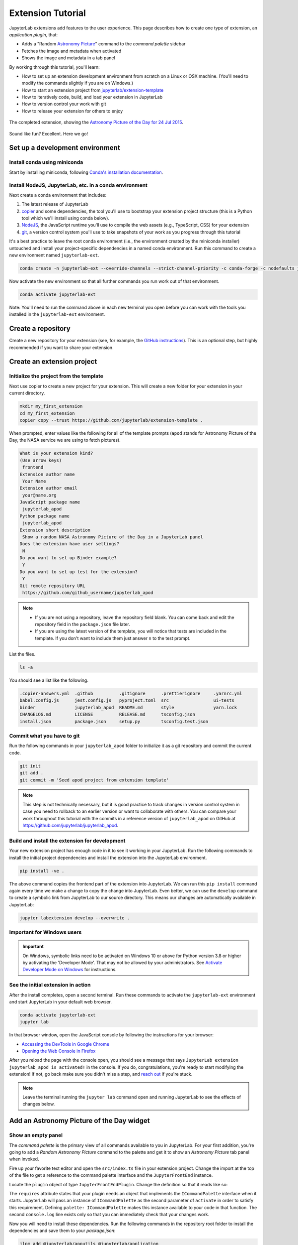 .. Copyright (c) Jupyter Development Team.
.. Distributed under the terms of the Modified BSD License.

.. _extension_tutorial:

Extension Tutorial
==================

JupyterLab extensions add features to the user experience. This page
describes how to create one type of extension, an *application plugin*,
that:

-  Adds a "Random `Astronomy Picture <https://apod.nasa.gov/apod/astropix.html>`__" command to the
   *command palette* sidebar
-  Fetches the image and metadata when activated
-  Shows the image and metadata in a tab panel

By working through this tutorial, you'll learn:

-  How to set up an extension development environment from scratch on a
   Linux or OSX machine. (You'll need to modify the commands slightly if you are on Windows.)
-  How to start an extension project from
   `jupyterlab/extension-template <https://github.com/jupyterlab/extension-template>`__
-  How to iteratively code, build, and load your extension in JupyterLab
-  How to version control your work with git
-  How to release your extension for others to enjoy

.. figure:: images/extension_tutorial_complete.png
   :align: center
   :class: jp-screenshot
   :alt: The completed extension, showing the Astronomy Picture of the Day for 24 Jul 2015.

   The completed extension, showing the `Astronomy Picture of the Day for 24 Jul 2015 <https://apod.nasa.gov/apod/ap150724.html>`__.

Sound like fun? Excellent. Here we go!

Set up a development environment
--------------------------------

Install conda using miniconda
^^^^^^^^^^^^^^^^^^^^^^^^^^^^^

Start by installing miniconda, following
`Conda's installation documentation <https://docs.conda.io/projects/conda/en/latest/user-guide/install/index.html>`__.

.. _install-nodejs-jupyterlab-etc-in-a-conda-environment:

Install NodeJS, JupyterLab, etc. in a conda environment
^^^^^^^^^^^^^^^^^^^^^^^^^^^^^^^^^^^^^^^^^^^^^^^^^^^^^^^

Next create a conda environment that includes:

1. The latest release of JupyterLab
2. `copier <https://copier.readthedocs.io>`__ and some dependencies, the tool
   you'll use to bootstrap your extension project structure (this is a Python tool
   which we'll install using conda below).
3. `NodeJS <https://nodejs.org>`__, the JavaScript runtime you'll use to
   compile the web assets (e.g., TypeScript, CSS) for your extension
4. `git <https://git-scm.com>`__, a version control system you'll use to
   take snapshots of your work as you progress through this tutorial

It's a best practice to leave the root conda environment (i.e., the environment created
by the miniconda installer) untouched and install your project-specific
dependencies in a named conda environment. Run this command to create a
new environment named ``jupyterlab-ext``.

.. code:: bash

    conda create -n jupyterlab-ext --override-channels --strict-channel-priority -c conda-forge -c nodefaults jupyterlab=4 nodejs=20 git copier=9 jinja2-time

Now activate the new environment so that all further commands you run
work out of that environment.

.. code:: bash

    conda activate jupyterlab-ext

Note: You'll need to run the command above in each new terminal you open
before you can work with the tools you installed in the
``jupyterlab-ext`` environment.


Create a repository
-------------------

Create a new repository for your extension (see, for example, the
`GitHub instructions <https://docs.github.com/en/get-started/quickstart/create-a-repo>`__). This is an
optional step, but highly recommended if you want to share your
extension.

Create an extension project
---------------------------

Initialize the project from the template
^^^^^^^^^^^^^^^^^^^^^^^^^^^^^^^^^^^^^^^^

Next use copier to create a new project for your extension.
This will create a new folder for your extension in your current directory.

.. code:: bash

    mkdir my_first_extension
    cd my_first_extension
    copier copy --trust https://github.com/jupyterlab/extension-template .

When prompted, enter values like the following for all of the template
prompts (``apod`` stands for Astronomy Picture of the Day, the NASA service we
are using to fetch pictures).

.. code:: bash

    What is your extension kind?
    (Use arrow keys)
     frontend
    Extension author name
     Your Name
    Extension author email
     your@name.org
    JavaScript package name
     jupyterlab_apod
    Python package name
     jupyterlab_apod
    Extension short description
     Show a random NASA Astronomy Picture of the Day in a JupyterLab panel
    Does the extension have user settings?
     N
    Do you want to set up Binder example?
     Y
    Do you want to set up test for the extension?
     Y
    Git remote repository URL
     https://github.com/github_username/jupyterlab_apod

.. note::

  - If you are not using a repository, leave the repository field blank. You can come back and edit the repository field in the ``package.json`` file later.
  - If you are using the latest version of the template, you will notice that tests are included in the template. If you don't want to include them just answer ``n`` to the test prompt.


List the files.

.. code-block:: shell

    ls -a

You should see a list like the following.

.. code-block::

    .copier-answers.yml  .github          .gitignore      .prettierignore     .yarnrc.yml
    babel.config.js      jest.config.js   pyproject.toml  src                 ui-tests
    binder               jupyterlab_apod  README.md       style               yarn.lock
    CHANGELOG.md         LICENSE          RELEASE.md      tsconfig.json
    install.json         package.json     setup.py        tsconfig.test.json

Commit what you have to git
^^^^^^^^^^^^^^^^^^^^^^^^^^^

Run the following commands in your ``jupyterlab_apod`` folder to
initialize it as a git repository and commit the current code.

.. code:: bash

    git init
    git add .
    git commit -m 'Seed apod project from extension template'

.. note::
   This step is not technically necessary, but it is good practice to
   track changes in version control system in case you need to rollback to
   an earlier version or want to collaborate with others. You
   can compare your work throughout this tutorial with the commits in a
   reference version of ``jupyterlab_apod`` on GitHub at
   https://github.com/jupyterlab/jupyterlab_apod.


Build and install the extension for development
^^^^^^^^^^^^^^^^^^^^^^^^^^^^^^^^^^^^^^^^^^^^^^^

Your new extension project has enough code in it to see it working in your
JupyterLab. Run the following commands to install the initial project
dependencies and install the extension into the JupyterLab environment.

.. code:: bash

    pip install -ve .

The above command copies the frontend part of the extension into JupyterLab.
We can run this ``pip install`` command again every time we make a change to
copy the change into JupyterLab. Even better, we can use
the ``develop`` command to create a symbolic link from JupyterLab to our
source directory. This means our changes are automatically available in
JupyterLab:

.. code:: bash

    jupyter labextension develop --overwrite .

.. _important-for-windows-users:

Important for Windows users
^^^^^^^^^^^^^^^^^^^^^^^^^^^

.. important::

   On Windows, symbolic links need to be activated on Windows 10 or above for Python version 3.8 or higher
   by activating the 'Developer Mode'. That may not be allowed by your administrators.
   See `Activate Developer Mode on Windows <https://docs.microsoft.com/en-us/windows/apps/get-started/enable-your-device-for-development>`__
   for instructions.

See the initial extension in action
^^^^^^^^^^^^^^^^^^^^^^^^^^^^^^^^^^^

After the install completes, open a second terminal. Run these commands to
activate the ``jupyterlab-ext`` environment and start JupyterLab in your
default web browser.

.. code:: bash

    conda activate jupyterlab-ext
    jupyter lab

In that browser window, open the JavaScript console
by following the instructions for your browser:

-  `Accessing the DevTools in Google
   Chrome <https://developer.chrome.com/devtools#access>`__
-  `Opening the Web Console in
   Firefox <https://developer.mozilla.org/en-US/docs/Tools/Web_Console/Opening_the_Web_Console>`__

After you reload the page with the console open, you should see a message that says
``JupyterLab extension jupyterlab_apod is activated!`` in the console.
If you do, congratulations, you're ready to start modifying the extension!
If not, go back make sure you didn't miss a step, and `reach
out <https://github.com/jupyterlab/jupyterlab/blob/4.2.x/README.md#getting-help>`__ if you're stuck.

.. note::

   Leave the terminal running the ``jupyter lab`` command open and running
   JupyterLab to see the effects of changes below.


Add an Astronomy Picture of the Day widget
------------------------------------------

Show an empty panel
^^^^^^^^^^^^^^^^^^^

The *command palette* is the primary view of all commands available to
you in JupyterLab. For your first addition, you're going to add a
*Random Astronomy Picture* command to the palette and get it to show an *Astronomy Picture*
tab panel when invoked.

Fire up your favorite text editor and open the ``src/index.ts`` file in your
extension project. Change the import at the top of the file to get a reference
to the command palette interface and the ``JupyterFrontEnd`` instance.

.. code-block:: typescript
    :emphasize-lines: 6

    import {
      JupyterFrontEnd,
      JupyterFrontEndPlugin
    } from '@jupyterlab/application';

    import { ICommandPalette } from '@jupyterlab/apputils';

Locate the ``plugin`` object of type ``JupyterFrontEndPlugin``. Change the
definition so that it reads like so:

.. code-block:: typescript
    :emphasize-lines: 5,8-9,11

    /**
     * Initialization data for the jupyterlab_apod extension.
     */
    const plugin: JupyterFrontEndPlugin<void> = {
      id: 'jupyterlab-apod',
      description: 'Show a random NASA Astronomy Picture of the Day in a JupyterLab panel.',
      autoStart: true,
      requires: [ICommandPalette],
      activate: (app: JupyterFrontEnd, palette: ICommandPalette) => {
        console.log('JupyterLab extension jupyterlab_apod is activated!');
        console.log('ICommandPalette:', palette);
      }
    };

The ``requires`` attribute states that your plugin needs an object that
implements the ``ICommandPalette`` interface when it starts. JupyterLab
will pass an instance of ``ICommandPalette`` as the second parameter of
``activate`` in order to satisfy this requirement. Defining
``palette: ICommandPalette`` makes this instance available to your code
in that function. The second ``console.log`` line exists only so that
you can immediately check that your changes work.

Now you will need to install these dependencies. Run the following commands in the
repository root folder to install the dependencies and save them to your
`package.json`:

.. code:: bash

    jlpm add @jupyterlab/apputils @jupyterlab/application

Finally, run the following to rebuild your extension.

.. code:: bash

    jlpm run build


.. note::

   This tutorial uses ``jlpm`` to install Javascript packages and
   run build commands, which is JupyterLab's bundled
   version of ``yarn``. If you prefer, you can use another Javascript
   package manager like ``npm`` or ``yarn`` itself.

After the extension build finishes, return to the browser tab that opened when
you started JupyterLab. Refresh it and look in the console. You should see the
same activation message as before, plus the new message about the
ICommandPalette instance you just added. If you don't, check the output of the
build command for errors and correct your code.

::

    JupyterLab extension jupyterlab_apod is activated!
    ICommandPalette: Palette {_palette: CommandPalette}

Note that we had to run ``jlpm run build`` in order for the bundle to
update. This command does two things: compiles the TypeScript files in ``src/```
into JavaScript files in ``lib/`` (``jlpm run build``), then bundles the
JavaScript files in ``lib/`` into a JupyterLab extension in
``jupyterlab_apod/static`` (``jlpm run build:extension``). If you wish to avoid
running ``jlpm run build`` after each change, you can open a third terminal,
activate the ``jupyterlab-ext`` environment, and run the ``jlpm run watch``
command from your extension directory, which will automatically compile the
TypeScript files as they are changed and saved.

Now return to your editor. Modify the imports at the top of the file to add a
few more imports:

.. code-block:: typescript
    :emphasize-lines: 1, 3

    import { ICommandPalette, MainAreaWidget } from '@jupyterlab/apputils';

    import { Widget } from '@lumino/widgets';


Install this new dependency as well:

.. code:: bash

    jlpm add @lumino/widgets


Then modify the ``activate`` function inside the plugin object again so that
it has the following code *(the highlighted lines show the activate function, you're
only modifying the contents of that function, so make sure your braces match,
and leave the* ``export default plugin`` *part lower down intact)*:

.. code-block:: typescript
    :emphasize-lines: 6-42

    const plugin: JupyterFrontEndPlugin<void> = {
      id: 'jupyterlab-apod',
      description: 'Show a random NASA Astronomy Picture of the Day in a JupyterLab panel.',
      autoStart: true,
      requires: [ICommandPalette],
      activate: (app: JupyterFrontEnd, palette: ICommandPalette) => {
        console.log('JupyterLab extension jupyterlab_apod is activated!');

        // Define a widget creator function,
        // then call it to make a new widget
        const newWidget = () => {
          // Create a blank content widget inside of a MainAreaWidget
          const content = new Widget();
          const widget = new MainAreaWidget({ content });
          widget.id = 'apod-jupyterlab';
          widget.title.label = 'Astronomy Picture';
          widget.title.closable = true;
          return widget;
        }
        let widget = newWidget();

        // Add an application command
        const command: string = 'apod:open';
        app.commands.addCommand(command, {
          label: 'Random Astronomy Picture',
          execute: () => {
            // Regenerate the widget if disposed
            if (widget.isDisposed) {
              widget = newWidget();
            }
            if (!widget.isAttached) {
              // Attach the widget to the main work area if it's not there
              app.shell.add(widget, 'main');
            }
            // Activate the widget
            app.shell.activateById(widget.id);
          }
        });

        // Add the command to the palette.
        palette.addItem({ command, category: 'Tutorial' });
      }
    };

    export default plugin;

The first new block of code defines (and calls) a reusable widget creator
function. That function returns a ``MainAreaWidget`` instance that has an
empty content ``Widget`` as its child. It also assigns the main area widget a
unique ID, gives it a label that will appear as its tab title, and makes the
tab closable by the user. The second block of code adds a new command with id
``apod:open`` and label *Random Astronomy Picture* to JupyterLab. When the
command executes, it checks that the widget isn't disposed, attaches the widget
to the main display area if it is not already present and then makes it the
active tab. The last new line of code uses the command id to add the command
to the command palette in a section called *Tutorial*.

Build your extension again using ``jlpm run build`` (unless you are using
``jlpm run watch`` already) and refresh the browser tab. Open the command
palette by clicking on *Commands* from the View menu or using the keyboard
shortcut ``Command/Ctrl Shift C`` and type *Astronomy* in the search box. Your
*Random Astronomy Picture* command should appear. Click it or select it with
the keyboard and press *Enter*. You should see a new, blank panel appear with
the tab title *Astronomy Picture*. Click the *x* on the tab to close it and
activate the command again. The tab should reappear. Finally, click one of the
launcher tabs so that the *Astronomy Picture* panel is still open but no
longer active. Now run the *Random Astronomy Picture* command one more time.
The single *Astronomy Picture* tab should come to the foreground.

.. figure:: images/extension_tutorial_empty.png
   :align: center
   :class: jp-screenshot
   :alt: The in-progress extension, showing a blank panel.

   The in-progress extension, showing a blank panel.

If your widget is not behaving, compare your code with the reference
project state at the `01-show-a-panel
tag <https://github.com/jupyterlab/jupyterlab_apod/tree/4.0-01-show-a-panel>`__.
Once you've got everything working properly, git commit your changes and
carry on.

.. code-block:: bash

    git add package.json src/index.ts
    git commit -m 'Show Astronomy Picture command in palette'

Show a picture in the panel
^^^^^^^^^^^^^^^^^^^^^^^^^^^

You now have an empty panel. It's time to add a picture to it. Go back to
your code editor. Add the following code in the widget creator function below
the lines that create a ``MainAreaWidget`` instance and above the line that
returns the new widget.

.. code-block:: typescript

        // Add an image element to the content
        let img = document.createElement('img');
        content.node.appendChild(img);

        // Get a random date string in YYYY-MM-DD format
        function randomDate() {
          const start = new Date(2010, 1, 1);
          const end = new Date();
          const randomDate = new Date(start.getTime() + Math.random()*(end.getTime() - start.getTime()));
          return randomDate.toISOString().slice(0, 10);
        }

        // Fetch info about a random picture
        const response = await fetch(`https://api.nasa.gov/planetary/apod?api_key=DEMO_KEY&date=${randomDate()}`);
        const data = await response.json() as APODResponse;

        if (data.media_type === 'image') {
          // Populate the image
          img.src = data.url;
          img.title = data.title;
        } else {
          console.log('Random APOD was not a picture.');
        }

The first two lines create a new HTML ``<img>`` element and add it to
the widget DOM node. The next lines define a function get a random date in the form ``YYYY-MM-DD`` format, and then the function is used to make a request using the HTML
`fetch <https://developer.mozilla.org/en-US/docs/Web/API/Fetch_API/Using_Fetch>`__
API that returns information about the Astronomy Picture of the Day for that date. Finally, we set the
image source and title attributes based on the response.

Now define the ``APODResponse`` type that was introduced in the code above. Put
this definition just under the imports at the top of the file.

.. code-block:: typescript

        interface APODResponse {
          copyright: string;
          date: string;
          explanation: string;
          media_type: 'video' | 'image';
          title: string;
          url: string;
        };

Then we need to add ``async`` and ``await`` to a few places in our code since
we're using ``await`` in our widget creator function.

First, update the ``activate`` method to be ``async``:

.. code-block:: typescript

        activate: async (app: JupyterFrontEnd, palette: ICommandPalette) => {

Next, update the ``newWidget`` function to be ``async``:

.. code-block:: typescript

        const newWidget = async () => {

Finally, add ``await`` to both of the ``newWidget`` function calls, and
``async`` to the execute function:

.. code-block:: typescript
      :emphasize-lines: 1,7,10

        let widget = await newWidget();

        // Add an application command
        const command: string = 'apod:open';
        app.commands.addCommand(command, {
          label: 'Random Astronomy Picture',
          execute: async () => {
            // Regenerate the widget if disposed
            if (widget.isDisposed) {
              widget = await newWidget();
            }
            if (!widget.isAttached) {
              // Attach the widget to the main work area if it's not there
              app.shell.add(widget, 'main');
            }
            // Activate the widget
            app.shell.activateById(widget.id);
          }
        });

.. note::

    If you are new to JavaScript / TypeScript and want to learn more about ``async``, ``await``,
    and ``Promises``, you can check out the following `tutorial on MDN <https://developer.mozilla.org/en-US/docs/Learn/JavaScript/Asynchronous/Promises>`_

    Be sure to also refer to the other resources in the
    `See Also <https://developer.mozilla.org/en-US/docs/Learn/JavaScript/Asynchronous/Promises#see_also>`_
    section for more materials.

Rebuild your extension if necessary (``jlpm run build``), refresh your browser
tab, and run the *Random Astronomy Picture* command again. You should now see a
picture in the panel when it opens (if that random date had a picture and not a
video).

.. figure:: images/extension_tutorial_single.png
   :align: center
   :class: jp-screenshot

   The in-progress extension, showing the `Astronomy Picture of the Day for 19 Jan 2014 <https://apod.nasa.gov/apod/ap140119.html>`__.

Note that the image is not centered in the panel nor does the panel
scroll if the image is larger than the panel area. You'll address both
of these problems in the upcoming sections.

If you don't see a image at all, compare your code with the
`02-show-an-image
tag <https://github.com/jupyterlab/jupyterlab_apod/tree/4.0-02-show-an-image>`__
in the reference project. When it's working, make another git commit.

.. code:: bash

    git add src/index.ts
    git commit -m 'Show a picture in the panel'

Improve the widget behavior
---------------------------

Center the image, add attribution, and error messaging
^^^^^^^^^^^^^^^^^^^^^^^^^^^^^^^^^^^^^^^^^^^^^^^^^^^^^^

Open ``style/base.css`` in our extension project directory for editing.
Add the following lines to it.

.. code-block:: css

    .my-apodWidget {
      display: flex;
      flex-direction: column;
      align-items: center;
      overflow: auto;
    }

This CSS stacks content vertically within the widget panel and lets the panel
scroll when the content overflows. This CSS file is included on the page
automatically by JupyterLab because the ``package.json`` file has a ``style``
field pointing to it. In general, you should import all of your styles into a
single CSS file, such as this ``index.css`` file, and put the path to that CSS
file in the ``package.json`` file ``style`` field.

Return to the ``index.ts`` file. Modify the ``activate`` function to apply the
CSS classes, the copyright information, and error handling for the API response.
You will be updating and replacing/removing some lines, so the beginning of the
function should read like the following:

.. code-block:: typescript
      :emphasize-lines: 9,19-20,32-53

      activate: async (app: JupyterFrontEnd, palette: ICommandPalette) => {
        console.log('JupyterLab extension jupyterlab_apod is activated!');

        // Define a widget creator function,
        // then call it to make a new widget
        const newWidget = async () => {
          // Create a blank content widget inside of a MainAreaWidget
          const content = new Widget();
          content.addClass('my-apodWidget');
          const widget = new MainAreaWidget({ content });
          widget.id = 'apod-jupyterlab';
          widget.title.label = 'Astronomy Picture';
          widget.title.closable = true;

          // Add an image element to the content
          let img = document.createElement('img');
          content.node.appendChild(img);

          let summary = document.createElement('p');
          content.node.appendChild(summary);

          // Get a random date string in YYYY-MM-DD format
          function randomDate() {
            const start = new Date(2010, 1, 1);
            const end = new Date();
            const randomDate = new Date(start.getTime() + Math.random()*(end.getTime() - start.getTime()));
            return randomDate.toISOString().slice(0, 10);
          }

          // Fetch info about a random picture
          const response = await fetch(`https://api.nasa.gov/planetary/apod?api_key=DEMO_KEY&date=${randomDate()}`);
          if (!response.ok) {
            const data = await response.json();
            if (data.error) {
              summary.innerText = data.error.message;
            } else {
              summary.innerText = response.statusText;
            }
          } else {
            const data = await response.json() as APODResponse;

            if (data.media_type === 'image') {
              // Populate the image
              img.src = data.url;
              img.title = data.title;
              summary.innerText = data.title;
              if (data.copyright) {
                summary.innerText += ` (Copyright ${data.copyright})`;
              }
            } else {
              summary.innerText = 'Random APOD fetched was not an image.';
            }
          }

          return widget;
        }
        // Keep all the remaining lines below the newWidget function
        // definition the same as before from here down ...

.. note::

   If your image panel keeps showing an error message, you may need to update
   your NASA API Key (too many image requests can max out your limit)

Build your extension if necessary (``jlpm run build``) and refresh your
JupyterLab browser tab. Invoke the *Random Astronomy Picture* command and
confirm the image is centered with the copyright information below it. Resize
the browser window or the panel so that the image is larger than the
available area. Make sure you can scroll the panel over the entire area
of the image.

If anything is not working correctly, compare your code with the reference project
`03-style-and-attribute
tag <https://github.com/jupyterlab/jupyterlab_apod/tree/4.0-03-style-and-attribute>`__.
When everything is working as expected, make another commit.

.. code:: bash

    git add style/base.css src/index.ts
    git commit -m 'Add styling, attribution, error handling'

Show a new image on demand
^^^^^^^^^^^^^^^^^^^^^^^^^^

The ``activate`` function has grown quite long, and there's still more
functionality to add. Let's refactor the code into two separate
parts:

1. An ``APODWidget`` that encapsulates the Astronomy Picture panel elements,
   configuration, and soon-to-be-added update behavior
2. An ``activate`` function that adds the widget instance to the UI and
   decide when the picture should refresh

Start by refactoring the widget code into the new ``APODWidget`` class.

Add the class just below the definition of ``APODResponse`` in the ``index.ts``
file.

.. code-block:: typescript

    class APODWidget extends Widget {
      /**
      * Construct a new APOD widget.
      */
      constructor() {
        super();

        this.addClass('my-apodWidget');

        // Add an image element to the panel
        this.img = document.createElement('img');
        this.node.appendChild(this.img);

        // Add a summary element to the panel
        this.summary = document.createElement('p');
        this.node.appendChild(this.summary);
      }

      /**
      * The image element associated with the widget.
      */
      readonly img: HTMLImageElement;

      /**
      * The summary text element associated with the widget.
      */
      readonly summary: HTMLParagraphElement;

      /**
      * Handle update requests for the widget.
      */
      async updateAPODImage(): Promise<void> {

        const response = await fetch(`https://api.nasa.gov/planetary/apod?api_key=DEMO_KEY&date=${this.randomDate()}`);

        if (!response.ok) {
          const data = await response.json();
          if (data.error) {
            this.summary.innerText = data.error.message;
          } else {
            this.summary.innerText = response.statusText;
          }
          return;
        }

        const data = await response.json() as APODResponse;

        if (data.media_type === 'image') {
          // Populate the image
          this.img.src = data.url;
          this.img.title = data.title;
          this.summary.innerText = data.title;
          if (data.copyright) {
            this.summary.innerText += ` (Copyright ${data.copyright})`;
          }
        } else {
          this.summary.innerText = 'Random APOD fetched was not an image.';
        }
      }

      /**
      * Get a random date string in YYYY-MM-DD format.
      */
      randomDate(): string {
        const start = new Date(2010, 1, 1);
        const end = new Date();
        const randomDate = new Date(start.getTime() + Math.random()*(end.getTime() - start.getTime()));
        return randomDate.toISOString().slice(0, 10);
      }
    }

You've written all of the code before. All you've done is restructure it
to use instance variables and move the image request to its own
function.

Next move the remaining logic in ``activate`` to a new, top-level
function just below the ``APODWidget`` class definition. Modify the code
to create a widget when one does not exist in the main JupyterLab area
or to refresh the image in the existing widget when the command runs again.
The code for the ``activate`` function should read as follows after
these changes:

.. code-block:: typescript

    /**
    * Activate the APOD widget extension.
    */
    function activate(app: JupyterFrontEnd, palette: ICommandPalette) {
      console.log('JupyterLab extension jupyterlab_apod is activated!');

      // Define a widget creator function
      const newWidget = () => {
        const content = new APODWidget();
        const widget = new MainAreaWidget({content});
        widget.id = 'apod-jupyterlab';
        widget.title.label = 'Astronomy Picture';
        widget.title.closable = true;
        return widget;
      }

      // Create a single widget
      let widget = newWidget();

      // Add an application command
      const command: string = 'apod:open';
      app.commands.addCommand(command, {
        label: 'Random Astronomy Picture',
        execute: () => {
          // Regenerate the widget if disposed
          if (widget.isDisposed) {
            widget = newWidget();
          }
          if (!widget.isAttached) {
            // Attach the widget to the main work area if it's not there
            app.shell.add(widget, 'main');
          }
          // Refresh the picture in the widget
          widget.content.updateAPODImage();
          // Activate the widget
          app.shell.activateById(widget.id);
        }
      });

      // Add the command to the palette.
      palette.addItem({ command, category: 'Tutorial' });
    }

Remove the ``activate`` function definition from the
``JupyterFrontEndPlugin`` object and refer instead to the top-level function
like this:

.. code-block:: typescript

    const plugin: JupyterFrontEndPlugin<void> = {
      id: 'jupyterlab_apod',
      autoStart: true,
      requires: [ICommandPalette],
      activate: activate
    };

Make sure you retain the ``export default plugin;`` line in the file.
Now build the extension again and refresh the JupyterLab browser tab.
Run the *Random Astronomy Picture* command more than once without closing the
panel. The picture should update each time you execute the command. Close
the panel, run the command, and it should both reappear and show a new
image.

If anything is not working correctly, compare your code with the
`04-refactor-and-refresh
tag <https://github.com/jupyterlab/jupyterlab_apod/tree/4.0-04-refactor-and-refresh>`__
to debug. Once it is working properly, commit it.

.. code:: bash

    git add src/index.ts
    git commit -m 'Refactor, refresh image'

Restore panel state when the browser refreshes
^^^^^^^^^^^^^^^^^^^^^^^^^^^^^^^^^^^^^^^^^^^^^^

You may notice that every time you refresh your browser tab, the Astronomy Picture
panel disappears, even if it was open before you refreshed. Other open
panels, like notebooks, terminals, and text editors, all reappear and
return to where you left them in the panel layout. You can make your
extension behave this way too.

Update the imports at the top of your ``index.ts`` file so that the
entire list of import statements looks like the following (Adding
``ILayoutRestorer`` and ``WidgetTracker``):

.. code-block:: typescript
    :emphasize-lines: 2,7-11

    import {
      ILayoutRestorer,
      JupyterFrontEnd,
      JupyterFrontEndPlugin
    } from '@jupyterlab/application';

    import {
      ICommandPalette,
      MainAreaWidget,
      WidgetTracker
    } from '@jupyterlab/apputils';

    import { Widget } from '@lumino/widgets';

Then add the ``ILayoutRestorer`` interface to the ``JupyterFrontEndPlugin``
definition as ``optional``. This addition passes the global ``LayoutRestorer`` as the
third parameter of the ``activate`` function.

.. code-block:: typescript
    :emphasize-lines: 6

    const plugin: JupyterFrontEndPlugin<void> = {
      id: 'jupyterlab-apod',
      description: 'Show a random NASA Astronomy Picture of the Day in a JupyterLab panel.',
      autoStart: true,
      requires: [ICommandPalette],
      optional: [ILayoutRestorer],
      activate: activate
    };

Here ``ILayoutRestorer`` is specified as an ``optional`` token, as the corresponding service might
not be available in a customized JupyterLab distribution that does not provide layout restoration
functionalities. Having it ``optional`` make it a nice to have, and enable your extension to be loaded
in more JupyterLab based applications.

.. note::

    You can learn more about ``requires`` and ``optional`` in the :ref:`tokens` section
    of the Extension Developer Guide.

Finally, rewrite the ``activate`` function so that it:

1. Declares a widget variable, but does not create an instance
   immediately.
2. Adds the global ``LayoutRestorer`` as the third parameter of the ``activate`` function.
   This parameter is declared as ``ILayoutRestorer | null`` since the token is specified as ``optional``.
3. Constructs a ``WidgetTracker`` and tells the ``ILayoutRestorer``
   to use it to save/restore panel state.
4. Creates, tracks, shows, and refreshes the widget panel appropriately.

.. code-block:: typescript

    function activate(app: JupyterFrontEnd, palette: ICommandPalette, restorer: ILayoutRestorer | null) {
      console.log('JupyterLab extension jupyterlab_apod is activated!');

      // Declare a widget variable
      let widget: MainAreaWidget<APODWidget>;

      // Add an application command
      const command: string = 'apod:open';
      app.commands.addCommand(command, {
        label: 'Random Astronomy Picture',
        execute: () => {
          if (!widget || widget.isDisposed) {
            const content = new APODWidget();
            widget = new MainAreaWidget({content});
            widget.id = 'apod-jupyterlab';
            widget.title.label = 'Astronomy Picture';
            widget.title.closable = true;
          }
          if (!tracker.has(widget)) {
            // Track the state of the widget for later restoration
            tracker.add(widget);
          }
          if (!widget.isAttached) {
            // Attach the widget to the main work area if it's not there
            app.shell.add(widget, 'main');
          }
          widget.content.updateAPODImage();

          // Activate the widget
          app.shell.activateById(widget.id);
        }
      });

      // Add the command to the palette.
      palette.addItem({ command, category: 'Tutorial' });

      // Track and restore the widget state
      let tracker = new WidgetTracker<MainAreaWidget<APODWidget>>({
        namespace: 'apod'
      });
      if (restorer) {
        restorer.restore(tracker, {
          command,
          name: () => 'apod'
        });
      }
    }

Rebuild your extension one last time and refresh your browser tab.
Execute the *Random Astronomy Picture* command and validate that the panel
appears with an image in it. Refresh the browser tab again. You should
see an Astronomy Picture panel reappear immediately without running the command. Close
the panel and refresh the browser tab. You should then not see an Astronomy Picture tab
after the refresh.

.. figure:: images/extension_tutorial_complete.png
   :align: center
   :class: jp-screenshot
   :alt: The completed extension, showing the Astronomy Picture of the Day for 24 Jul 2015.

   The completed extension, showing the `Astronomy Picture of the Day for 24 Jul 2015 <https://apod.nasa.gov/apod/ap150724.html>`__.

Refer to the `05-restore-panel-state
tag <https://github.com/jupyterlab/jupyterlab_apod/tree/4.0-05-restore-panel-state>`__
if your extension is not working correctly. Make a commit when the state of your
extension persists properly.

.. code:: bash

    git add src/index.ts
    git commit -m 'Restore panel state'

Congratulations! You've implemented all of the behaviors laid out at the start
of this tutorial.

.. _packaging your extension:

Packaging your extension
------------------------

JupyterLab extensions for JupyterLab 3.0 and above can be distributed as Python
packages. The extension template we used contains all of the Python
packaging instructions in the ``pyproject.toml`` file to wrap your extension in a
Python package. Before generating a package, we first need to install ``build``.

.. code:: bash

    pip install build

To create a Python source package (``.tar.gz``) in the ``dist/`` directory, do:

.. code:: bash

    python -m build -s

To create a Python wheel package (``.whl``) in the ``dist/`` directory, do:

.. code:: bash

    python -m build

Both of these commands will build the JavaScript into a bundle in the
``jupyterlab_apod/labextension/static`` directory, which is then distributed with the
Python package. This bundle will include any necessary JavaScript dependencies
as well. You may want to check in the ``jupyterlab_apod/labextension/static`` directory to
retain a record of what JavaScript is distributed in your package, or you may
want to keep this "build artifact" out of your source repository history.

You can now try installing your extension as a user would. Open a new terminal
and run the following commands to create a new environment and install your
extension.

.. code:: bash

    conda create -n jupyterlab-apod jupyterlab
    conda activate jupyterlab-apod
    pip install jupyterlab_apod/dist/jupyterlab_apod-0.1.0-py3-none-any.whl
    jupyter lab

You should see a fresh JupyterLab browser tab appear. When it does,
execute the *Random Astronomy Picture* command to check that your extension
works.


.. _extension_tutorial_publish:

Publishing your extension
-------------------------

You can publish your Python package to the `PyPI <https://pypi.org>`_ or
`conda-forge <https://conda-forge.org>`_ repositories so users can easily
install the extension using ``pip`` or ``conda``.

You may want to also publish your extension as a JavaScript package to the
`npm <https://www.npmjs.com>`_ package repository for several reasons:

1. Distributing an extension as an npm package allows users to compile the
   extension into JupyterLab explicitly (similar to how was done in JupyterLab
   versions 1 and 2), which leads to a more optimal JupyterLab package.

2. As we saw above, JupyterLab enables extensions to use services provided by
   other extensions. For example, our extension above uses the ``ICommandPalette``
   and ``ILayoutRestorer`` services provided by core extensions in
   JupyterLab. We were able to tell JupyterLab we required these services by
   importing their tokens from the ``@jupyterlab/apputils`` and
   ``@jupyterlab/application`` npm packages and listing them in our plugin
   definition. If you want to provide a service to the JupyterLab system
   for other extensions to use, you will need to publish your JavaScript
   package to npm so other extensions can depend on it and import and require
   your token.


Automated Releases
^^^^^^^^^^^^^^^^^^

If you used the template to bootstrap your extension, the repository should already
be compatible with the `Jupyter Releaser <https://github.com/jupyter-server/jupyter_releaser>`_.

The Jupyter Releaser provides a set of GitHub Actions Workflows to:

- Generate a new entry in the Changelog
- Draft a new release
- Publish the release to ``PyPI`` and ``npm``

For more information on how to run the release workflows,
check out the documentation: https://github.com/jupyter-server/jupyter_releaser

Learn more
----------

You've completed the tutorial. Nicely done! If you want to keep
learning, here are some suggestions about what to try next:

-  Add the image description that comes in the API response to the panel.
-  Assign a default hotkey to the *Random Astronomy Picture* command.
-  Make the image a link to the picture on the NASA website (URLs are of the form ``https://apod.nasa.gov/apod/apYYMMDD.html``).
-  Make the image title and description update after the image loads so that the picture and description are always synced.
-  Give users the ability to pin pictures in separate, permanent panels.
-  Add a setting for the user to put in their `API key <https://api.nasa.gov/#authentication>`__ so they can make many more requests per hour than the demo key allows.
-  Push your extension git repository to GitHub.
-  Learn how to write :ref:`other kinds of extensions <developer_extensions>`.
